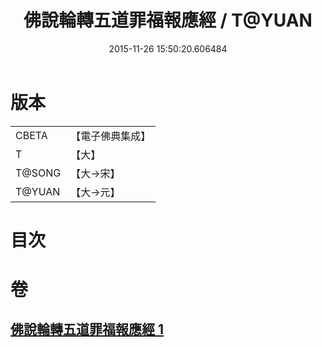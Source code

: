 #+TITLE: 佛說輪轉五道罪福報應經 / T@YUAN
#+DATE: 2015-11-26 15:50:20.606484
* 版本
 |     CBETA|【電子佛典集成】|
 |         T|【大】     |
 |    T@SONG|【大→宋】   |
 |    T@YUAN|【大→元】   |

* 目次
* 卷
** [[file:KR6i0442_001.txt][佛說輪轉五道罪福報應經 1]]
